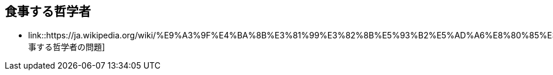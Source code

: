 == 食事する哲学者

* link::https://ja.wikipedia.org/wiki/%E9%A3%9F%E4%BA%8B%E3%81%99%E3%82%8B%E5%93%B2%E5%AD%A6%E8%80%85%E3%81%AE%E5%95%8F%E9%A1%8C[食事する哲学者の問題]
